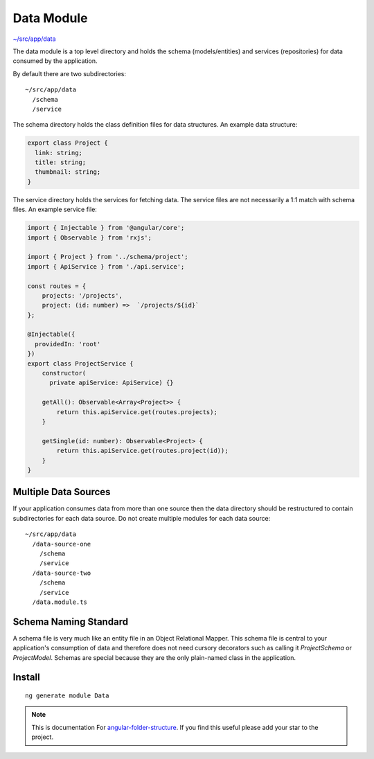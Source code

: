 Data Module
===========

`~/src/app/data <https://github.com/mathisGarberg/angular-folder-structure/tree/master/src/app/data>`_

The data module is a top level directory and holds the schema (models/entities)
and services (repositories) for data consumed by the application.

By default there are two subdirectories::

  ~/src/app/data
    /schema
    /service

The schema directory holds the class definition files for data structures.
An example data structure:

.. code-block:: ts

  export class Project {
    link: string;
    title: string;
    thumbnail: string;
  }

The service directory holds the services for fetching data.
The service files are not necessarily a 1:1 match with schema files.
An example service file:

.. code-block:: ts

  import { Injectable } from '@angular/core';
  import { Observable } from 'rxjs';

  import { Project } from '../schema/project';
  import { ApiService } from './api.service';

  const routes = {
      projects: '/projects',
      project: (id: number) =>  `/projects/${id}`
  };

  @Injectable({
    providedIn: 'root'
  })
  export class ProjectService {
      constructor(
        private apiService: ApiService) {}

      getAll(): Observable<Array<Project>> {
          return this.apiService.get(routes.projects);
      }

      getSingle(id: number): Observable<Project> {
          return this.apiService.get(routes.project(id));
      }
  }


Multiple Data Sources
---------------------

If your application consumes data from more than one source then the data
directory should be restructured to contain subdirectories for each data
source.  Do not create multiple modules for each data source::

  ~/src/app/data
    /data-source-one
      /schema
      /service
    /data-source-two
      /schema
      /service
    /data.module.ts


Schema Naming Standard
----------------------

A schema file is very much like an entity file in an Object Relational Mapper.
This schema file is central to your application's consumption of data and
therefore does not need cursory decorators such as calling it `ProjectSchema`
or `ProjectModel`.  Schemas are special because they are the only plain-named
class in the application.


Install
-------

::

  ng generate module Data


.. note::
  This is documentation For `angular-folder-structure <https://github.com/mathisGarberg/angular-folder-structure>`_.
  If you find this useful please add your star to the project.
